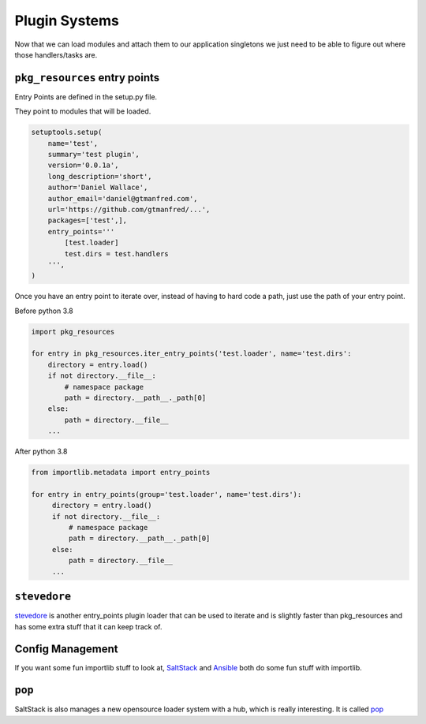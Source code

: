 ==============
Plugin Systems
==============

Now that we can load modules and attach them to our application singletons we
just need to be able to figure out where those handlers/tasks are.

``pkg_resources`` entry points
==============================

Entry Points are defined in the setup.py file.

They point to modules that will be loaded.

.. code-block:: python

    setuptools.setup(
        name='test',
        summary='test plugin',
        version='0.0.1a',
        long_description='short',
        author='Daniel Wallace',
        author_email='daniel@gtmanfred.com',
        url='https://github.com/gtmanfred/...',
        packages=['test',],
        entry_points='''
            [test.loader]
            test.dirs = test.handlers
        ''',
    )

Once you have an entry point to iterate over, instead of having to hard code a
path, just use the path of your entry point.

Before python 3.8

.. code-block:: python

    import pkg_resources

    for entry in pkg_resources.iter_entry_points('test.loader', name='test.dirs':
        directory = entry.load()
        if not directory.__file__:
            # namespace package
            path = directory.__path__._path[0]
        else:
            path = directory.__file__
        ...


After python 3.8

.. code-block:: python

   from importlib.metadata import entry_points

   for entry in entry_points(group='test.loader', name='test.dirs'):
        directory = entry.load()
        if not directory.__file__:
            # namespace package
            path = directory.__path__._path[0]
        else:
            path = directory.__file__
        ...


``stevedore``
=============

stevedore_ is another entry_points plugin loader that can be used to iterate
and is slightly faster than pkg_resources and has some extra stuff that it can
keep track of.

Config Management
=================

If you want some fun importlib stuff to look at, SaltStack_ and Ansible_ both
do some fun stuff with importlib.

``pop``
=======

SaltStack is also manages a new opensource loader system with a hub, which is
really interesting.  It is called pop_

.. _stevedore: https://docs.openstack.org/stevedore/latest/
.. _SaltStack: https://github.com/saltstack/salt/tree/develop/salt/loader.py
.. _Ansible: https://github.com/ansible/ansible/blob/devel/lib/ansible/executor/module_common.py

